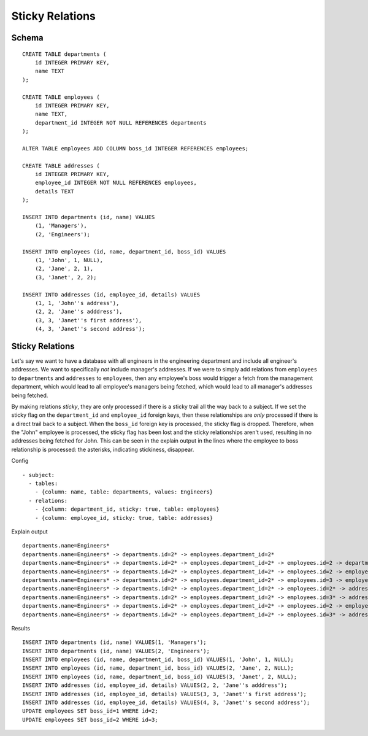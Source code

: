 Sticky Relations
----------------



Schema
++++++

.. image:: _static/examples-schema-sticky-relations.svg
    :align: center

::

  CREATE TABLE departments (
      id INTEGER PRIMARY KEY,
      name TEXT
  );
  
  CREATE TABLE employees (
      id INTEGER PRIMARY KEY,
      name TEXT,
      department_id INTEGER NOT NULL REFERENCES departments
  );
  
  ALTER TABLE employees ADD COLUMN boss_id INTEGER REFERENCES employees;
  
  CREATE TABLE addresses (
      id INTEGER PRIMARY KEY,
      employee_id INTEGER NOT NULL REFERENCES employees,
      details TEXT
  );
  
  INSERT INTO departments (id, name) VALUES
      (1, 'Managers'),
      (2, 'Engineers');
  
  INSERT INTO employees (id, name, department_id, boss_id) VALUES
      (1, 'John', 1, NULL),
      (2, 'Jane', 2, 1),
      (3, 'Janet', 2, 2);
  
  INSERT INTO addresses (id, employee_id, details) VALUES
      (1, 1, 'John''s address'),
      (2, 2, 'Jane''s adddress'),
      (3, 3, 'Janet''s first address'),
      (4, 3, 'Janet''s second address');
  



.. _examples_sticky_relations:

Sticky Relations
++++++++++++++++
Let's say we want to have a database with all engineers in the engineering department and include all engineer's addresses.
We want to specifically *not* include manager's addresses. If we were to simply add relations from ``employees`` to ``departments`` and ``addresses`` to ``employees``, then any employee's boss would trigger a fetch from the management department, which would lead to all employee's managers being fetched, which would lead to all manager's addresses being fetched.

By making relations `sticky`, they are only processed if there is a sticky trail all the way back to a subject.
If we set the sticky flag on the ``department_id`` and ``employee_id`` foreign keys, then these relationships are `only` processed if there is a direct trail back to a subject.
When the ``boss_id`` foreign key is processed, the sticky flag is dropped.
Therefore, when the "John" employee is processed, the sticky flag has been lost and the sticky relationships aren't used, resulting in no addresses being fetched for John.
This can be seen in the explain output in the lines where the employee to boss relationship is processed: the asterisks, indicating stickiness, disappear.


Config
::

  - subject:
    - tables:
      - {column: name, table: departments, values: Engineers}
    - relations:
      - {column: department_id, sticky: true, table: employees}
      - {column: employee_id, sticky: true, table: addresses}
  

Explain output
::

  departments.name=Engineers*
  departments.name=Engineers* -> departments.id=2* -> employees.department_id=2*
  departments.name=Engineers* -> departments.id=2* -> employees.department_id=2* -> employees.id=2 -> departments.id=2
  departments.name=Engineers* -> departments.id=2* -> employees.department_id=2* -> employees.id=2 -> employees.id=1
  departments.name=Engineers* -> departments.id=2* -> employees.department_id=2* -> employees.id=3 -> employees.id=2
  departments.name=Engineers* -> departments.id=2* -> employees.department_id=2* -> employees.id=2* -> addresses.employee_id=2*
  departments.name=Engineers* -> departments.id=2* -> employees.department_id=2* -> employees.id=3* -> addresses.employee_id=3*
  departments.name=Engineers* -> departments.id=2* -> employees.department_id=2* -> employees.id=2 -> employees.id=1 -> departments.id=1
  departments.name=Engineers* -> departments.id=2* -> employees.department_id=2* -> employees.id=3* -> addresses.employee_id=3* -> addresses.id=3 -> employees.id=3

Results
::

  INSERT INTO departments (id, name) VALUES(1, 'Managers');
  INSERT INTO departments (id, name) VALUES(2, 'Engineers');
  INSERT INTO employees (id, name, department_id, boss_id) VALUES(1, 'John', 1, NULL);
  INSERT INTO employees (id, name, department_id, boss_id) VALUES(2, 'Jane', 2, NULL);
  INSERT INTO employees (id, name, department_id, boss_id) VALUES(3, 'Janet', 2, NULL);
  INSERT INTO addresses (id, employee_id, details) VALUES(2, 2, 'Jane''s adddress');
  INSERT INTO addresses (id, employee_id, details) VALUES(3, 3, 'Janet''s first address');
  INSERT INTO addresses (id, employee_id, details) VALUES(4, 3, 'Janet''s second address');
  UPDATE employees SET boss_id=1 WHERE id=2;
  UPDATE employees SET boss_id=2 WHERE id=3;

